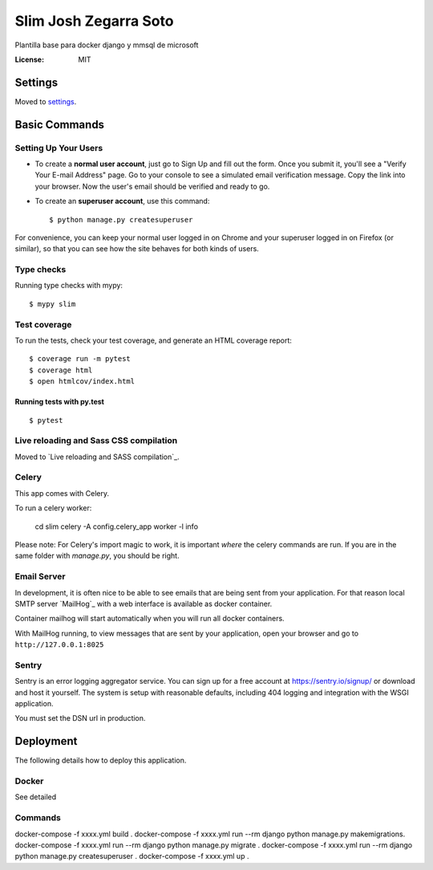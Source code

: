 Slim Josh Zegarra Soto
====

Plantilla base para docker django y mmsql de microsoft


:License: MIT

Settings
--------

Moved to settings_.



Basic Commands
--------------

Setting Up Your Users
^^^^^^^^^^^^^^^^^^^^^

* To create a **normal user account**, just go to Sign Up and fill out the form. Once you submit it, you'll see a "Verify Your E-mail Address" page. Go to your console to see a simulated email verification message. Copy the link into your browser. Now the user's email should be verified and ready to go.

* To create an **superuser account**, use this command::

    $ python manage.py createsuperuser

For convenience, you can keep your normal user logged in on Chrome and your superuser logged in on Firefox (or similar), so that you can see how the site behaves for both kinds of users.

Type checks
^^^^^^^^^^^

Running type checks with mypy:

::

  $ mypy slim

Test coverage
^^^^^^^^^^^^^

To run the tests, check your test coverage, and generate an HTML coverage report::

    $ coverage run -m pytest
    $ coverage html
    $ open htmlcov/index.html

Running tests with py.test
~~~~~~~~~~~~~~~~~~~~~~~~~~

::

  $ pytest

Live reloading and Sass CSS compilation
^^^^^^^^^^^^^^^^^^^^^^^^^^^^^^^^^^^^^^^

Moved to `Live reloading and SASS compilation`_.



Celery
^^^^^^

This app comes with Celery.

To run a celery worker:


    cd slim
    celery -A config.celery_app worker -l info

Please note: For Celery's import magic to work, it is important *where* the celery commands are run. If you are in the same folder with *manage.py*, you should be right.

Email Server
^^^^^^^^^^^^

In development, it is often nice to be able to see emails that are being sent from your application. For that reason local SMTP server `MailHog`_ with a web interface is available as docker container.

Container mailhog will start automatically when you will run all docker containers.


With MailHog running, to view messages that are sent by your application, open your browser and go to ``http://127.0.0.1:8025``



Sentry
^^^^^^

Sentry is an error logging aggregator service. You can sign up for a free account at  https://sentry.io/signup/ or download and host it yourself.
The system is setup with reasonable defaults, including 404 logging and integration with the WSGI application.

You must set the DSN url in production.

Deployment
----------

The following details how to deploy this application.

Docker
^^^^^^

See detailed 

Commands
^^^^^^

docker-compose -f xxxx.yml build .
docker-compose -f xxxx.yml run --rm django python manage.py makemigrations.
docker-compose -f xxxx.yml run --rm django python manage.py migrate .
docker-compose -f xxxx.yml run --rm django python manage.py createsuperuser .
docker-compose -f xxxx.yml up .


